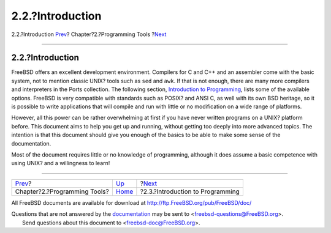 =================
2.2.?Introduction
=================

.. raw:: html

   <div class="navheader">

2.2.?Introduction
`Prev <tools.html>`__?
Chapter?2.?Programming Tools
?\ `Next <tools-programming.html>`__

--------------

.. raw:: html

   </div>

.. raw:: html

   <div class="sect1">

.. raw:: html

   <div class="titlepage" xmlns="">

.. raw:: html

   <div>

.. raw:: html

   <div>

2.2.?Introduction
-----------------

.. raw:: html

   </div>

.. raw:: html

   </div>

.. raw:: html

   </div>

FreeBSD offers an excellent development environment. Compilers for C and
C++ and an assembler come with the basic system, not to mention classic
UNIX? tools such as ``sed`` and ``awk``. If that is not enough, there
are many more compilers and interpreters in the Ports collection. The
following section, `Introduction to
Programming <tools-programming.html>`__, lists some of the available
options. FreeBSD is very compatible with standards such as POSIX? and
ANSI C, as well with its own BSD heritage, so it is possible to write
applications that will compile and run with little or no modification on
a wide range of platforms.

However, all this power can be rather overwhelming at first if you have
never written programs on a UNIX? platform before. This document aims to
help you get up and running, without getting too deeply into more
advanced topics. The intention is that this document should give you
enough of the basics to be able to make some sense of the documentation.

Most of the document requires little or no knowledge of programming,
although it does assume a basic competence with using UNIX? and a
willingness to learn!

.. raw:: html

   </div>

.. raw:: html

   <div class="navfooter">

--------------

+---------------------------------+-------------------------+----------------------------------------+
| `Prev <tools.html>`__?          | `Up <tools.html>`__     | ?\ `Next <tools-programming.html>`__   |
+---------------------------------+-------------------------+----------------------------------------+
| Chapter?2.?Programming Tools?   | `Home <index.html>`__   | ?2.3.?Introduction to Programming      |
+---------------------------------+-------------------------+----------------------------------------+

.. raw:: html

   </div>

All FreeBSD documents are available for download at
http://ftp.FreeBSD.org/pub/FreeBSD/doc/

| Questions that are not answered by the
  `documentation <http://www.FreeBSD.org/docs.html>`__ may be sent to
  <freebsd-questions@FreeBSD.org\ >.
|  Send questions about this document to <freebsd-doc@FreeBSD.org\ >.

